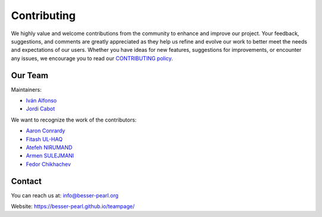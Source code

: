 Contributing
============

We highly value and welcome contributions from the community to enhance and improve our project. Your feedback, 
suggestions, and comments are greatly appreciated as they help us refine and evolve our work to better meet the 
needs and expectations of our users. Whether you have ideas for new features, suggestions for improvements, or 
encounter any issues, we encourage you to read our `CONTRIBUTING policy <https://github.com/BESSER-PEARL/BESSER/blob/master/CONTRIBUTING.md>`_.

Our Team
--------
Maintainers:

* `Iván Alfonso <https://github.com/ivan-alfonso>`_
* `Jordi Cabot <https://github.com/jcabot>`_

We want to recognize the work of the contributors:

* `Aaron Conrardy <https://github.com/Aran30>`_
* `Fitash UL-HAQ <https://github.com/FitashUlHaq>`_
* `Atefeh NIRUMAND <https://github.com/AtefehNirumandJazi>`_
* `Armen SULEJMANI <https://github.com/Arm-Sl>`_
* `Fedor Chikhachev <https://github.com/FChikh>`_

Contact
-------

You can reach us at: info@besser-pearl.org

Website: https://besser-pearl.github.io/teampage/